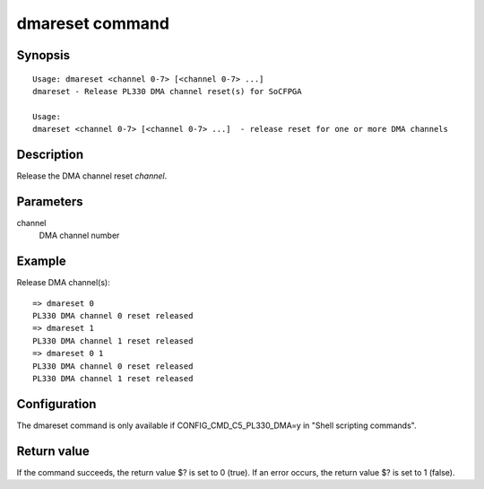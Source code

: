 .. SPDX-License-Identifier: GPL-2.0-or-later

.. index::
   single: dmareset (command)

dmareset command
================

Synopsis
--------

::

    Usage: dmareset <channel 0-7> [<channel 0-7> ...]
    dmareset - Release PL330 DMA channel reset(s) for SoCFPGA

    Usage:
    dmareset <channel 0-7> [<channel 0-7> ...]  - release reset for one or more DMA channels

Description
-----------

Release the DMA channel reset *channel*.

Parameters
----------

channel
    DMA channel number

Example
-------

Release DMA channel(s)::

    => dmareset 0
    PL330 DMA channel 0 reset released
    => dmareset 1
    PL330 DMA channel 1 reset released
    => dmareset 0 1
    PL330 DMA channel 0 reset released
    PL330 DMA channel 1 reset released


Configuration
-------------

The dmareset command is only available if CONFIG_CMD_C5_PL330_DMA=y in
"Shell scripting commands".

Return value
------------

If the command succeeds, the return value $? is set to 0 (true).
If an error occurs, the return value $? is set to 1 (false).
